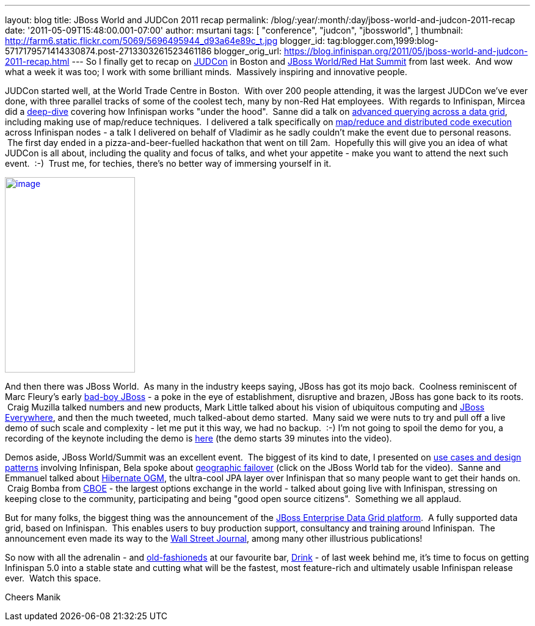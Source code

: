 ---
layout: blog
title: JBoss World and JUDCon 2011 recap
permalink: /blog/:year/:month/:day/jboss-world-and-judcon-2011-recap
date: '2011-05-09T15:48:00.001-07:00'
author: msurtani
tags: [ "conference",
"judcon",
"jbossworld",
]
thumbnail: http://farm6.static.flickr.com/5069/5696495944_d93a64e89c_t.jpg
blogger_id: tag:blogger.com,1999:blog-5717179571414330874.post-2713303261523461186
blogger_orig_url: https://blog.infinispan.org/2011/05/jboss-world-and-judcon-2011-recap.html
---
So I finally get to recap on http://www.jboss.org/events/JUDCon[JUDCon]
in Boston and http://www.redhat.com/summit/[JBoss World/Red Hat Summit]
from last week.  And wow what a week it was too; I work with some
brilliant minds.  Massively inspiring and innovative people.

JUDCon started well, at the World Trade Centre in Boston.  With over 200
people attending, it was the largest JUDCon we've ever done, with three
parallel tracks of some of the coolest tech, many by non-Red Hat
employees.  With regards to Infinispan, Mircea did a
http://www.jboss.org/events/JUDCon/day2track2.html#930AM[deep-dive] covering
how Infinispan works "under the hood".  Sanne did a talk on
http://www.jboss.org/events/JUDCon/day2track2.html#230PM[advanced
querying across a data grid], including making use of map/reduce
techniques.  I delivered a talk specifically on
http://www.slideshare.net/maniksurtani/mapreduce-in-the-cloud-infinispan-distributed-task-execution-framework[map/reduce
and distributed code execution] across Infinispan nodes - a talk I
delivered on behalf of Vladimir as he sadly couldn't make the event due
to personal reasons.  The first day ended in a pizza-and-beer-fuelled
hackathon that went on till 2am.  Hopefully this will give you an idea
of what JUDCon is all about, including the quality and focus of talks,
and whet your appetite - make you want to attend the next such event.
 :-)  Trust me, for techies, there's no better way of immersing yourself
in it.

http://farm6.static.flickr.com/5069/5696495944_d93a64e89c.jpg[image:http://farm6.static.flickr.com/5069/5696495944_d93a64e89c.jpg[image,width=213,height=320]]


And then there was JBoss World.  As many in the industry keeps saying,
JBoss has got its mojo back.  Coolness reminiscent of Marc Fleury's
early
http://www.businessweek.com/magazine/content/06_15/b3979098.htm[bad-boy
JBoss] - a poke in the eye of establishment, disruptive and brazen,
JBoss has gone back to its roots.  Craig Muzilla talked numbers and new
products, Mark Little talked about his vision of ubiquitous computing
and http://community.jboss.org/blogs/mark.little/2011/05/08/jboss-everywhere[JBoss
Everywhere], and then the much tweeted, much talked-about demo started.
 Many said we were nuts to try and pull off a live demo of such scale
and complexity - let me put it this way, we had no backup.  :-) I'm not
going to spoil the demo for you, a recording of the keynote including
the demo is http://vimeo.com/24798138[here] (the demo starts 39 minutes
into the video).

Demos aside, JBoss World/Summit was an excellent event.  The biggest of
its kind to date, I presented on
http://www.redhat.com/summit/2011/presentations/jbossworld/decoding_the_code/wednesday/surtani_w_1400_Highly_Scalable_Data_Grids_and_Distributed_Caching_with_Infinispan.pdf[use
cases and design patterns] involving Infinispan, Bela spoke about
http://www.redhat.com/summit/highlights/[geographic failover] (click on
the JBoss World tab for the video).  Sanne and Emmanuel talked about
http://www.redhat.com/summit/2011/presentations/jbossworld/whats_new/wednesday/bernard_w_420_jpa_in_hibernate.pdf[Hibernate
OGM], the ultra-cool JPA layer over Infinispan that so many people want
to get their hands on.  Craig Bomba from http://www.cboe.com/[CBOE] -
the largest options exchange in the world - talked about going live with
Infinispan, stressing on keeping close to the community, participating
and being "good open source citizens".  Something we all applaud.

But for many folks, the biggest thing was the announcement of the
http://www.jboss.com/edg6-early-access[JBoss Enterprise Data Grid
platform].  A fully supported data grid, based on Infinispan.  This
enables users to buy production support, consultancy and training around
Infinispan.  The announcement even made its way to the
http://online.wsj.com/article/PR-CO-20110503-906624.html[Wall Street
Journal], among many other illustrious publications!

So now with all the adrenalin - and
http://cocktails.about.com/od/atozcocktailrecipes/r/old_fshned_cktl.htm[old-fashioneds]
at our favourite bar, http://www.yelp.com/biz/drink-boston-2[Drink] - of
last week behind me, it's time to focus on getting Infinispan 5.0 into a
stable state and cutting what will be the fastest, most feature-rich and
ultimately usable Infinispan release ever.  Watch this space.

Cheers
Manik
